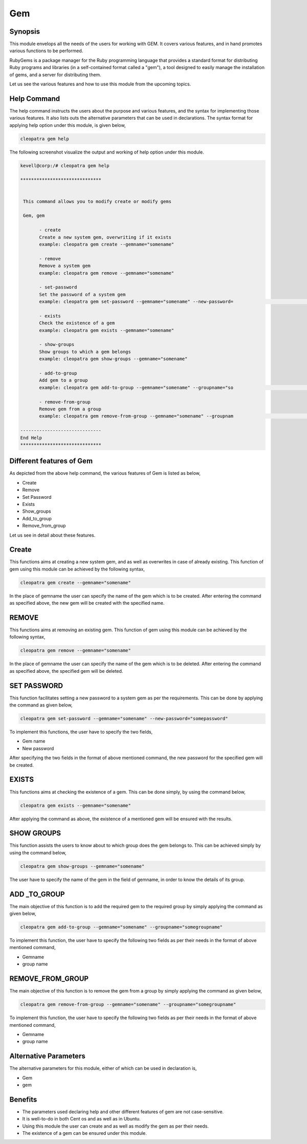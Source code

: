 ====
Gem
====

Synopsis
-----------
This module envelops all the needs of the users for working with GEM. It covers various features, and in hand promotes various functions to be performed. 

RubyGems is a package manager for the Ruby programming language that provides a standard format for distributing Ruby programs and libraries (in a self-contained format called a "gem"), a tool designed to easily manage the installation of gems, and a server for distributing them.

Let us see the various features and how to use this module from the upcoming topics.

Help Command
-------------------

The help command instructs the users about the purpose and various features, and the syntax for implementing those various features. It also lists outs the alternative parameters that can be used in declarations. The syntax format for applying help option under this module, is given below,

.. code-block:: bash

	cleopatra gem help

The following screenshot visualize the output and working of help option under this module.


.. code-block:: bash

 kevell@corp:/# cleopatra gem help

 ******************************


  This command allows you to modify create or modify gems

  Gem, gem

        - create
        Create a new system gem, overwriting if it exists
        example: cleopatra gem create --gemname="somename"

        - remove
        Remove a system gem
        example: cleopatra gem remove --gemname="somename"

        - set-password
        Set the password of a system gem
        example: cleopatra gem set-password --gemname="somename" --new-password=                                                                                        "somepassword"

        - exists
        Check the existence of a gem
        example: cleopatra gem exists --gemname="somename"

        - show-groups
        Show groups to which a gem belongs
        example: cleopatra gem show-groups --gemname="somename"

        - add-to-group
        Add gem to a group
        example: cleopatra gem add-to-group --gemname="somename" --groupname="so                                                                                        megroupname"

        - remove-from-group
        Remove gem from a group
        example: cleopatra gem remove-from-group --gemname="somename" --groupnam                                                                                        e="somegroupname"

 ------------------------------
 End Help
 ******************************


Different features of Gem
---------------------------------

As depicted from the above help command, the various features of Gem is listed as below,

* Create 
* Remove
* Set Password
* Exists
* Show_groups
* Add_to_group
* Remove_from_group


Let us see in detail about these features.

Create
--------

This functions aims at creating a new system gem, and as well as overwrites in case of already existing. This function of gem using this module can be achieved by the following syntax,

.. code-block:: bash

	cleopatra gem create --gemname="somename"

In the place of gemname the user can specify the name of the gem which is to be created. After entering the command as specified above, the new gem will be created with the specified name.

REMOVE
-----------

This functions aims at removing an existing gem. This function of gem using this module can be achieved by the following syntax,

.. code-block:: bash

	cleopatra gem remove --gemname="somename"

In the place of gemname the user can specify the name of the gem which is to be deleted. After entering the command as specified above, the specified gem will be deleted.

SET PASSWORD
--------------------

This function facilitates setting a new password to a system gem as per the requirements. This can be done by applying the command as given below,

.. code-block:: bash

	cleopatra gem set-password --gemname="somename" --new-password="somepassword"

To implement this functions, the user have to specify the two fields,

* Gem name
* New password

After specifying the two fields in the format of above mentioned command, the new password for the specified gem will be created.

EXISTS
--------

This functions aims at checking the existence of a gem. This can be done simply, by using the command below,

.. code-block:: bash

	cleopatra gem exists --gemname="somename"

After applying the command as above, the existence of a mentioned gem will be ensured with the results.

SHOW GROUPS
--------------------

This function assists the users to know about to which group does the gem belongs to. This can be achieved simply by using the command below,

.. code-block:: bash

	cleopatra gem show-groups --gemname="somename"

The user have to specify the name of the gem in the field of gemname, in order to know the details of its group.

ADD _TO_GROUP
-----------------------

The main objective of this function is to add the required gem to the required group by simply applying the command as given below,

.. code-block:: bash

	cleopatra gem add-to-group --gemname="somename" --groupname="somegroupname"

To implement this function, the user have to specify the following two fields as per their needs in the format of above mentioned command,

* Gemname
* group name

REMOVE_FROM_GROUP
--------------------------------

The main objective of this function is to remove the gem from a group by simply applying the command as given below,

.. code-block:: bash

	cleopatra gem remove-from-group --gemname="somename" --groupname="somegroupname"

To implement this function, the user have to specify the following two fields as per their needs in the format of above mentioned command,

* Gemname
* group name

Alternative Parameters
-----------------------------

The alternative parameters for this module, either of which can be used in declaration is,

* Gem
* gem

Benefits
---------

* The parameters used declaring help and other different features of gem are not case-sensitive.
* It is well-to-do in both Cent os and as well as in Ubuntu.
* Using this module the user can create and as well as modify the gem as per their needs.
* The existence of a gem can be ensured under this module.

